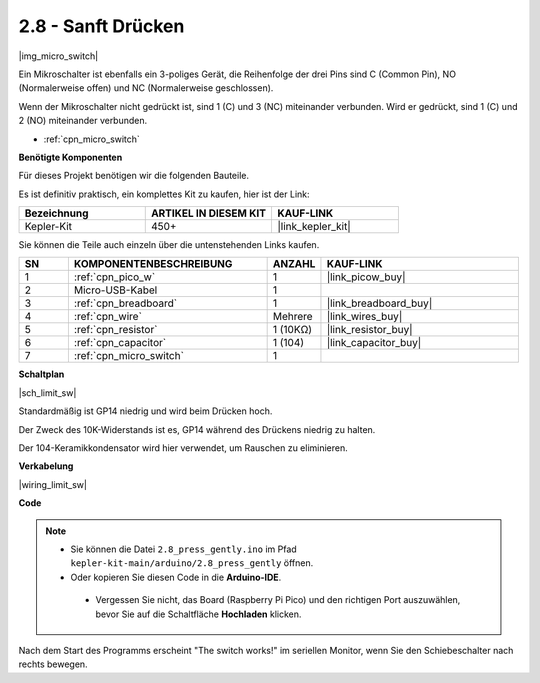 .. _ar_micro:

2.8 - Sanft Drücken
===================

|img_micro_switch|

Ein Mikroschalter ist ebenfalls ein 3-poliges Gerät, die Reihenfolge der drei Pins sind C (Common Pin), NO (Normalerweise offen) und NC (Normalerweise geschlossen).

Wenn der Mikroschalter nicht gedrückt ist, sind 1 (C) und 3 (NC) miteinander verbunden. Wird er gedrückt, sind 1 (C) und 2 (NO) miteinander verbunden.

* :ref:`cpn_micro_switch`

**Benötigte Komponenten**

Für dieses Projekt benötigen wir die folgenden Bauteile.

Es ist definitiv praktisch, ein komplettes Kit zu kaufen, hier ist der Link:

.. list-table::
    :widths: 20 20 20
    :header-rows: 1

    *   - Bezeichnung
        - ARTIKEL IN DIESEM KIT
        - KAUF-LINK
    *   - Kepler-Kit
        - 450+
        - |link_kepler_kit|

Sie können die Teile auch einzeln über die untenstehenden Links kaufen.

.. list-table::
    :widths: 5 20 5 20
    :header-rows: 1

    *   - SN
        - KOMPONENTENBESCHREIBUNG
        - ANZAHL
        - KAUF-LINK

    *   - 1
        - :ref:`cpn_pico_w`
        - 1
        - |link_picow_buy|
    *   - 2
        - Micro-USB-Kabel
        - 1
        - 
    *   - 3
        - :ref:`cpn_breadboard`
        - 1
        - |link_breadboard_buy|
    *   - 4
        - :ref:`cpn_wire`
        - Mehrere
        - |link_wires_buy|
    *   - 5
        - :ref:`cpn_resistor`
        - 1 (10KΩ)
        - |link_resistor_buy|
    *   - 6
        - :ref:`cpn_capacitor`
        - 1 (104)
        - |link_capacitor_buy|
    *   - 7
        - :ref:`cpn_micro_switch`
        - 1
        - 

**Schaltplan**

|sch_limit_sw|

Standardmäßig ist GP14 niedrig und wird beim Drücken hoch.

Der Zweck des 10K-Widerstands ist es, GP14 während des Drückens niedrig zu halten.

Der 104-Keramikkondensator wird hier verwendet, um Rauschen zu eliminieren.

**Verkabelung**

|wiring_limit_sw|

**Code**

.. note::

   * Sie können die Datei ``2.8_press_gently.ino`` im Pfad ``kepler-kit-main/arduino/2.8_press_gently`` öffnen.
   * Oder kopieren Sie diesen Code in die **Arduino-IDE**.

   
    * Vergessen Sie nicht, das Board (Raspberry Pi Pico) und den richtigen Port auszuwählen, bevor Sie auf die Schaltfläche **Hochladen** klicken.


.. raw:: html
    
    <iframe src=https://create.arduino.cc/editor/sunfounder01/92a2e356-35da-4e34-92cd-80234e1b59c4/preview?embed style="height:510px;width:100%;margin:10px 0" frameborder=0></iframe>


Nach dem Start des Programms erscheint "The switch works!" im seriellen Monitor, wenn Sie den Schiebeschalter nach rechts bewegen.
